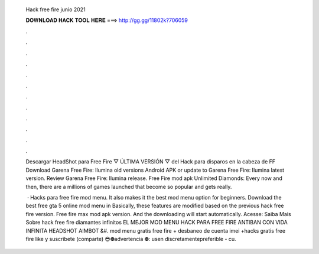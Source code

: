   Hack free fire junio 2021
  
  
  
  𝐃𝐎𝐖𝐍𝐋𝐎𝐀𝐃 𝐇𝐀𝐂𝐊 𝐓𝐎𝐎𝐋 𝐇𝐄𝐑𝐄 ===> http://gg.gg/11802k?706059
  
  
  
  .
  
  
  
  .
  
  
  
  .
  
  
  
  .
  
  
  
  .
  
  
  
  .
  
  
  
  .
  
  
  
  .
  
  
  
  .
  
  
  
  .
  
  
  
  .
  
  
  
  .
  
  Descargar HeadShot para Free Fire ▽ ÚLTIMA VERSIÓN ▽ del Hack para disparos en la cabeza de FF  Download Garena Free Fire: Ilumina old versions Android APK or update to Garena Free Fire: Ilumina latest version. Review Garena Free Fire: Ilumina release. Free Fire mod apk Unlimited Diamonds: Every now and then, there are a millions of games launched that become so popular and gets really.
  
   · Hacks para free fire mod menu. It also makes it the best mod menu option for beginners. Download the best free gta 5 online mod menu in Basically, these features are modified based on the previous hack free fire version. Free fire max mod apk version. And the downloading will start automatically. Acesse:  Saiba Mais Sobre hack free fire diamantes infinitos EL MEJOR MOD MENU HACK PARA FREE FIRE ANTIBAN CON VIDA INFINITA HEADSHOT AIMBOT &#. mod menu gratis free fire + desbaneo de cuenta imei +hacks gratis free fire like y suscribete (comparte) 😎⛔advertencia ⛔: usen discretamentepreferible - cu.

